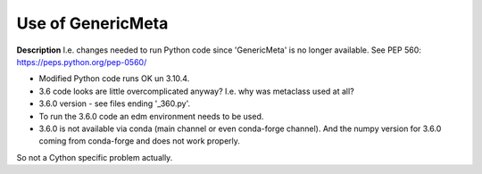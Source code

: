 Use of GenericMeta
==================

**Description**
I.e. changes needed to run Python code since 'GenericMeta' is no longer available. See PEP 560:
https://peps.python.org/pep-0560/

* Modified Python code runs OK un 3.10.4.
* 3.6 code looks are little overcomplicated anyway? I.e. why was metaclass used at all?
* 3.6.0 version - see files ending '_360.py'.

* To run the 3.6.0 code an edm environment needs to be used.
* 3.6.0 is not available via conda (main channel or even conda-forge channel). And the numpy
  version for 3.6.0 coming from conda-forge and does not work properly.

So not a Cython specific problem actually.

